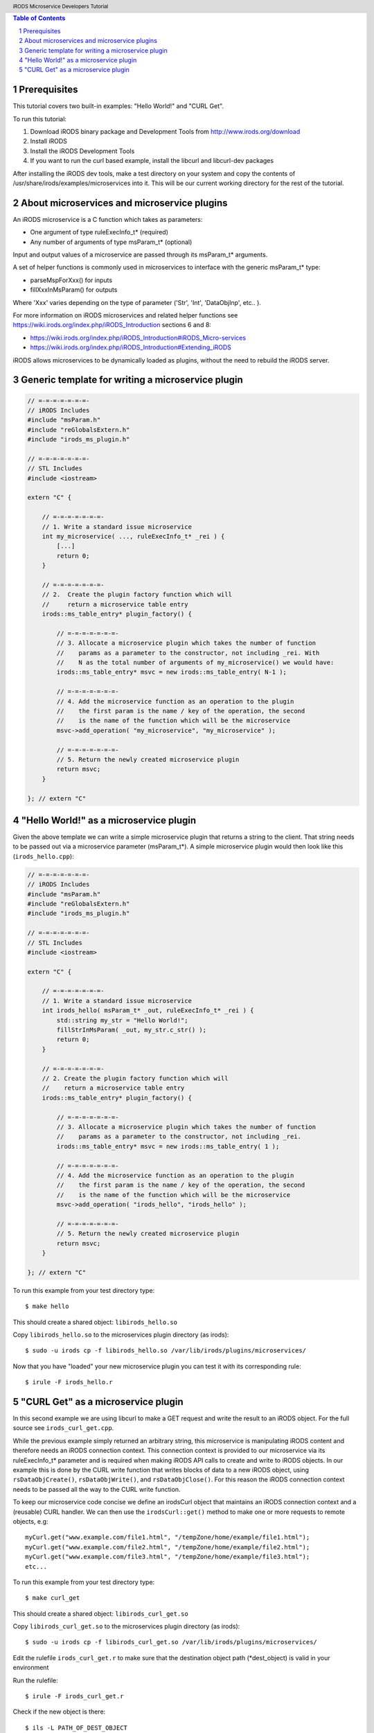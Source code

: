 .. header:: iRODS Microservice Developers Tutorial
.. footer:: page ###Page###

.. |todaysdate| date::


.. contents:: Table of Contents
.. section-numbering::



-------------
Prerequisites
-------------

This tutorial covers two built-in examples: "Hello World!" and "CURL Get".

To run this tutorial:

#. Download iRODS binary package and Development Tools from http://www.irods.org/download
#. Install iRODS
#. Install the iRODS Development Tools
#. If you want to run the curl based example, install the libcurl and libcurl-dev packages

After installing the iRODS dev tools, make a test directory on your system and copy the contents of /usr/share/irods/examples/microservices into it. This will be our current working directory for the rest of the tutorial.



--------------------------------------------
About microservices and microservice plugins
--------------------------------------------

An iRODS microservice is a C function which takes as parameters:

- One argument of type ruleExecInfo_t* (required)
- Any number of arguments of type msParam_t* (optional)

Input and output values of a microservice are passed through its msParam_t* arguments.

A set of helper functions is commonly used in microservices to interface with the generic msParam_t* type:

- parseMspForXxx() for inputs
- fillXxxInMsParam() for outputs

Where 'Xxx' varies depending on the type of parameter ('Str', 'Int', 'DataObjInp', etc.. ).

For more information on iRODS microservices and related helper functions see https://wiki.irods.org/index.php/iRODS_Introduction sections 6 and 8:

- https://wiki.irods.org/index.php/iRODS_Introduction#iRODS_Micro-services
- https://wiki.irods.org/index.php/iRODS_Introduction#Extending_iRODS

iRODS allows microservices to be dynamically loaded as plugins, without the need to rebuild the iRODS server.



--------------------------------------------------
Generic template for writing a microservice plugin
--------------------------------------------------

.. code-block:: c++

  // =-=-=-=-=-=-=-
  // iRODS Includes
  #include "msParam.h"
  #include "reGlobalsExtern.h"
  #include "irods_ms_plugin.h"

  // =-=-=-=-=-=-=-
  // STL Includes
  #include <iostream>

  extern "C" {

      // =-=-=-=-=-=-=-
      // 1. Write a standard issue microservice
      int my_microservice( ..., ruleExecInfo_t* _rei ) {
          [...]
          return 0;
      }

      // =-=-=-=-=-=-=-
      // 2.  Create the plugin factory function which will
      //     return a microservice table entry
      irods::ms_table_entry* plugin_factory() {

          // =-=-=-=-=-=-=-
          // 3. Allocate a microservice plugin which takes the number of function
          //    params as a parameter to the constructor, not including _rei. With
          //    N as the total number of arguments of my_microservice() we would have:
          irods::ms_table_entry* msvc = new irods::ms_table_entry( N-1 );

          // =-=-=-=-=-=-=-
          // 4. Add the microservice function as an operation to the plugin
          //    the first param is the name / key of the operation, the second
          //    is the name of the function which will be the microservice
          msvc->add_operation( "my_microservice", "my_microservice" );

          // =-=-=-=-=-=-=-
          // 5. Return the newly created microservice plugin
          return msvc;
      }

  }; // extern "C"



---------------------------------------
"Hello World!" as a microservice plugin
---------------------------------------

Given the above template we can write a simple microservice plugin that returns a string to the client. That string needs to be passed out via a microservice parameter (msParam_t*). A simple microservice plugin would then look like this (``irods_hello.cpp``):

.. code-block:: c++

  // =-=-=-=-=-=-=-
  // iRODS Includes
  #include "msParam.h"
  #include "reGlobalsExtern.h"
  #include "irods_ms_plugin.h"

  // =-=-=-=-=-=-=-
  // STL Includes
  #include <iostream>

  extern "C" {

      // =-=-=-=-=-=-=-
      // 1. Write a standard issue microservice
      int irods_hello( msParam_t* _out, ruleExecInfo_t* _rei ) {
          std::string my_str = "Hello World!";
          fillStrInMsParam( _out, my_str.c_str() );
          return 0;
      }

      // =-=-=-=-=-=-=-
      // 2. Create the plugin factory function which will
      //    return a microservice table entry
      irods::ms_table_entry* plugin_factory() {

          // =-=-=-=-=-=-=-
          // 3. Allocate a microservice plugin which takes the number of function
          //    params as a parameter to the constructor, not including _rei.
          irods::ms_table_entry* msvc = new irods::ms_table_entry( 1 );

          // =-=-=-=-=-=-=-
          // 4. Add the microservice function as an operation to the plugin
          //    the first param is the name / key of the operation, the second
          //    is the name of the function which will be the microservice
          msvc->add_operation( "irods_hello", "irods_hello" );

          // =-=-=-=-=-=-=-
          // 5. Return the newly created microservice plugin
          return msvc;
      }

  }; // extern "C"


To run this example from your test directory type::

 $ make hello

This should create a shared object: ``libirods_hello.so``

Copy ``libirods_hello.so`` to the microservices plugin directory (as irods)::

 $ sudo -u irods cp -f libirods_hello.so /var/lib/irods/plugins/microservices/

Now that you have "loaded" your new microservice plugin you can test it with its corresponding rule::

 $ irule -F irods_hello.r



-----------------------------------
"CURL Get" as a microservice plugin
-----------------------------------

In this second example we are using libcurl to make a GET request and write the result to an iRODS object. For the full source see ``irods_curl_get.cpp``.

While the previous example simply returned an arbitrary string, this microservice is manipulating iRODS content and therefore needs an iRODS connection context. This connection context is provided to our microservice via its ruleExecInfo_t* parameter and is required when making iRODS API calls to create and write to iRODS objects. In our example this is done by the CURL write function that writes blocks of data to a new iRODS object, using ``rsDataObjCreate()``, ``rsDataObjWrite()``, and ``rsDataObjClose()``. For this reason the iRODS connection context needs to be passed all the way to the CURL write function.

To keep our microservice code concise we define an irodsCurl object that maintains an iRODS connection context and a (reusable) CURL handler. We can then use the ``irodsCurl::get()`` method to make one or more requests to remote objects, e.g::

 myCurl.get("www.example.com/file1.html", "/tempZone/home/example/file1.html");
 myCurl.get("www.example.com/file2.html", "/tempZone/home/example/file2.html");
 myCurl.get("www.example.com/file3.html", "/tempZone/home/example/file3.html");
 etc...


To run this example from your test directory type::

 $ make curl_get

This should create a shared object: ``libirods_curl_get.so``

Copy ``libirods_curl_get.so`` to the microservices plugin directory (as irods)::

 $ sudo -u irods cp -f libirods_curl_get.so /var/lib/irods/plugins/microservices/

Edit the rulefile ``irods_curl_get.r`` to make sure that the destination object path (\*dest_object) is valid in your environment

Run the rulefile::

 $ irule -F irods_curl_get.r

Check if the new object is there::

 $ ils -L PATH_OF_DEST_OBJECT
 $ iget PATH_OF_DEST_OBJECT -

Note the - at the end of the iget command.  This simply puts the retrieved file into stdout and will print the file contents to your screen.
